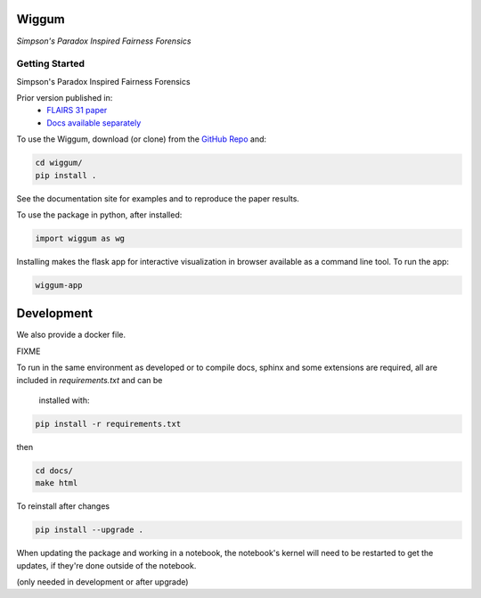 Wiggum
========

*Simpson's Paradox Inspired Fairness Forensics*


Getting Started
----------------

Simpson's Paradox Inspired Fairness Forensics

Prior version published in:
 - `FLAIRS 31 <http://www.flairs-31.info/program>`_  `paper <../dsp_paper.pdf>`_
 - `Docs available separately <https://fairnessforensics.github.io/detect_simpsons_paradox/>`_




To use the Wiggum, download (or clone) from the
`GitHub Repo <https://github.com/fairnessforensics/wiggum>`_ and:

.. code-block:: bash

  cd wiggum/
  pip install .

See the documentation site for examples and to reproduce the paper results.

To use the package in python, after installed:

.. code-block:: Python

  import wiggum as wg

Installing makes the flask app for interactive visualization
in browser available as a command line tool. To run the app:

.. code-block:: bash

  wiggum-app



Development
============

We also provide a docker file.

FIXME


To run in the same environment as developed or to compile docs, sphinx and
some extensions are required, all are included in `requirements.txt` and can be
 installed with:

.. code-block:: bash

  pip install -r requirements.txt

then

.. code-block:: bash

  cd docs/
  make html


To reinstall after changes

.. code-block:: bash

  pip install --upgrade .

When updating the package and working in a notebook, the notebook's kernel will
need to be restarted to get the updates, if they're done outside of the notebook.

(only needed in development or after upgrade)
